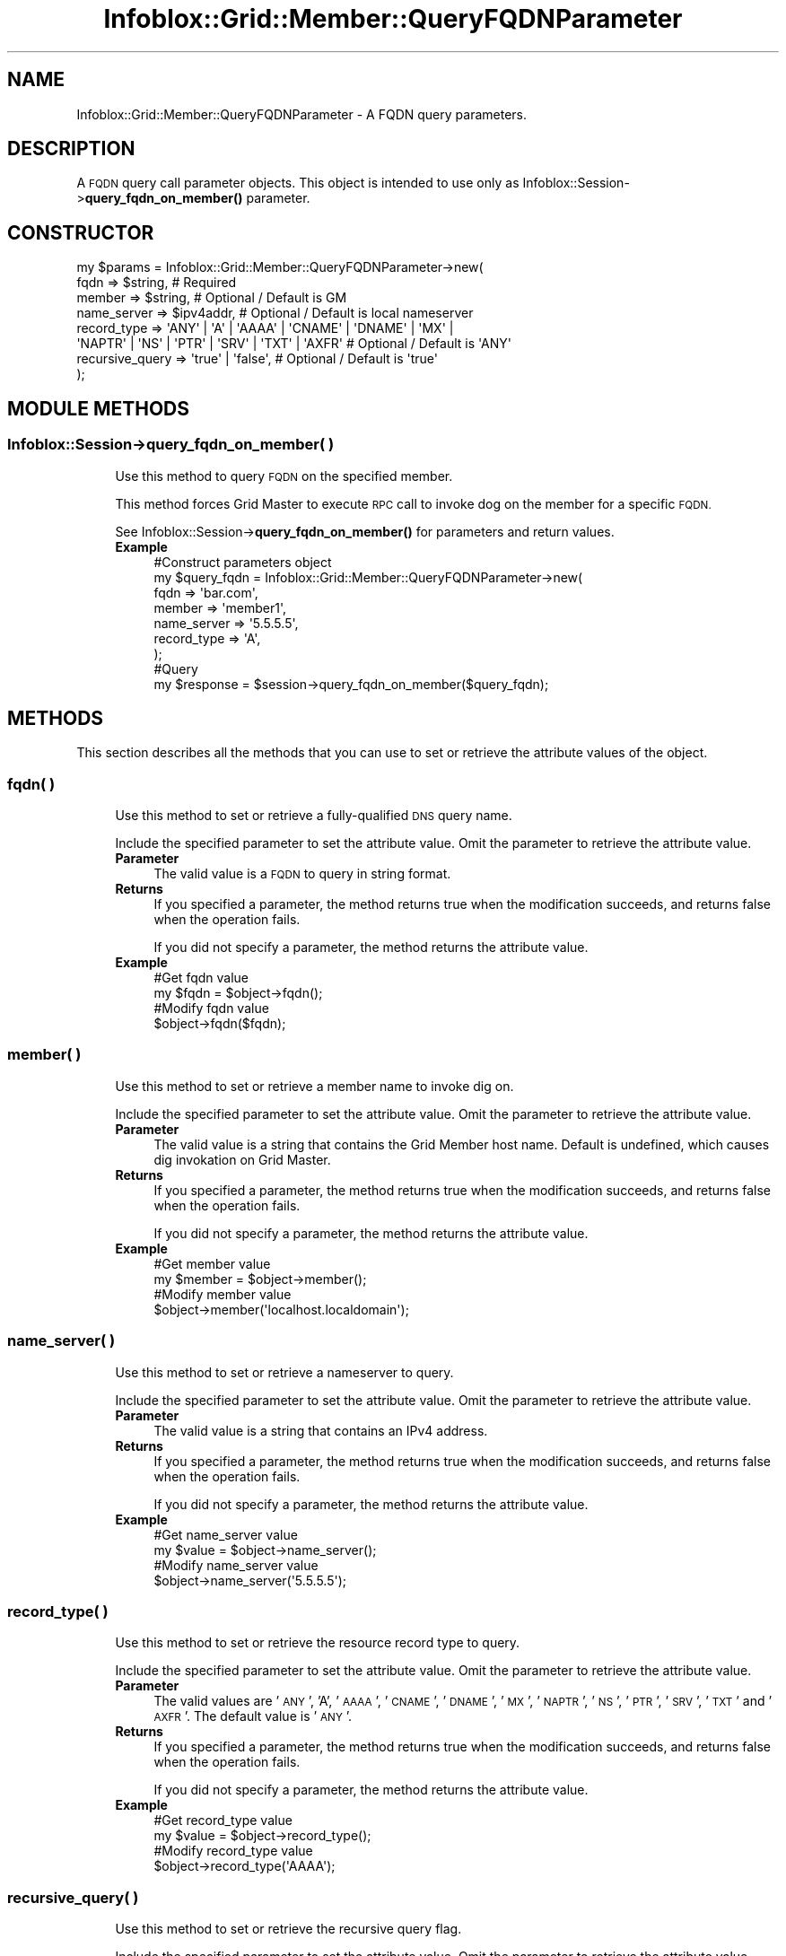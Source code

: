 .\" Automatically generated by Pod::Man 4.14 (Pod::Simple 3.40)
.\"
.\" Standard preamble:
.\" ========================================================================
.de Sp \" Vertical space (when we can't use .PP)
.if t .sp .5v
.if n .sp
..
.de Vb \" Begin verbatim text
.ft CW
.nf
.ne \\$1
..
.de Ve \" End verbatim text
.ft R
.fi
..
.\" Set up some character translations and predefined strings.  \*(-- will
.\" give an unbreakable dash, \*(PI will give pi, \*(L" will give a left
.\" double quote, and \*(R" will give a right double quote.  \*(C+ will
.\" give a nicer C++.  Capital omega is used to do unbreakable dashes and
.\" therefore won't be available.  \*(C` and \*(C' expand to `' in nroff,
.\" nothing in troff, for use with C<>.
.tr \(*W-
.ds C+ C\v'-.1v'\h'-1p'\s-2+\h'-1p'+\s0\v'.1v'\h'-1p'
.ie n \{\
.    ds -- \(*W-
.    ds PI pi
.    if (\n(.H=4u)&(1m=24u) .ds -- \(*W\h'-12u'\(*W\h'-12u'-\" diablo 10 pitch
.    if (\n(.H=4u)&(1m=20u) .ds -- \(*W\h'-12u'\(*W\h'-8u'-\"  diablo 12 pitch
.    ds L" ""
.    ds R" ""
.    ds C` ""
.    ds C' ""
'br\}
.el\{\
.    ds -- \|\(em\|
.    ds PI \(*p
.    ds L" ``
.    ds R" ''
.    ds C`
.    ds C'
'br\}
.\"
.\" Escape single quotes in literal strings from groff's Unicode transform.
.ie \n(.g .ds Aq \(aq
.el       .ds Aq '
.\"
.\" If the F register is >0, we'll generate index entries on stderr for
.\" titles (.TH), headers (.SH), subsections (.SS), items (.Ip), and index
.\" entries marked with X<> in POD.  Of course, you'll have to process the
.\" output yourself in some meaningful fashion.
.\"
.\" Avoid warning from groff about undefined register 'F'.
.de IX
..
.nr rF 0
.if \n(.g .if rF .nr rF 1
.if (\n(rF:(\n(.g==0)) \{\
.    if \nF \{\
.        de IX
.        tm Index:\\$1\t\\n%\t"\\$2"
..
.        if !\nF==2 \{\
.            nr % 0
.            nr F 2
.        \}
.    \}
.\}
.rr rF
.\" ========================================================================
.\"
.IX Title "Infoblox::Grid::Member::QueryFQDNParameter 3"
.TH Infoblox::Grid::Member::QueryFQDNParameter 3 "2018-06-05" "perl v5.32.0" "User Contributed Perl Documentation"
.\" For nroff, turn off justification.  Always turn off hyphenation; it makes
.\" way too many mistakes in technical documents.
.if n .ad l
.nh
.SH "NAME"
Infoblox::Grid::Member::QueryFQDNParameter \- A FQDN query parameters.
.SH "DESCRIPTION"
.IX Header "DESCRIPTION"
A \s-1FQDN\s0 query call parameter objects. This object is intended to use only as
Infoblox::Session\->\fBquery_fqdn_on_member()\fR parameter.
.SH "CONSTRUCTOR"
.IX Header "CONSTRUCTOR"
.Vb 8
\& my $params = Infoblox::Grid::Member::QueryFQDNParameter\->new(
\&     fqdn            => $string,                                          # Required
\&     member          => $string,                                          # Optional / Default is GM
\&     name_server     => $ipv4addr,                                        # Optional / Default is local nameserver
\&     record_type     => \*(AqANY\*(Aq | \*(AqA\*(Aq | \*(AqAAAA\*(Aq | \*(AqCNAME\*(Aq | \*(AqDNAME\*(Aq | \*(AqMX\*(Aq |
\&                        \*(AqNAPTR\*(Aq | \*(AqNS\*(Aq | \*(AqPTR\*(Aq | \*(AqSRV\*(Aq | \*(AqTXT\*(Aq | \*(AqAXFR\*(Aq   # Optional / Default is \*(AqANY\*(Aq
\&     recursive_query => \*(Aqtrue\*(Aq | \*(Aqfalse\*(Aq,                                 # Optional / Default is \*(Aqtrue\*(Aq
\& );
.Ve
.SH "MODULE METHODS"
.IX Header "MODULE METHODS"
.SS "Infoblox::Session\->query_fqdn_on_member( )"
.IX Subsection "Infoblox::Session->query_fqdn_on_member( )"
.RS 4
Use this method to query \s-1FQDN\s0 on the specified member.
.Sp
This method forces Grid Master to execute \s-1RPC\s0 call to invoke dog on the member for a specific \s-1FQDN.\s0
.Sp
See Infoblox::Session\->\fBquery_fqdn_on_member()\fR for parameters and return  values.
.IP "\fBExample\fR" 4
.IX Item "Example"
.Vb 7
\& #Construct parameters object
\& my $query_fqdn = Infoblox::Grid::Member::QueryFQDNParameter\->new(
\&     fqdn        => \*(Aqbar.com\*(Aq,
\&     member      => \*(Aqmember1\*(Aq,
\&     name_server => \*(Aq5.5.5.5\*(Aq,
\&     record_type => \*(AqA\*(Aq,
\& );
\&
\& #Query
\& my $response = $session\->query_fqdn_on_member($query_fqdn);
.Ve
.RE
.RS 4
.RE
.SH "METHODS"
.IX Header "METHODS"
This section describes all the methods that you can use to set or retrieve the attribute values of the object.
.SS "fqdn( )"
.IX Subsection "fqdn( )"
.RS 4
Use this method to set or retrieve a fully-qualified \s-1DNS\s0 query name.
.Sp
Include the specified parameter to set the attribute value. Omit the parameter to retrieve the attribute value.
.IP "\fBParameter\fR" 4
.IX Item "Parameter"
The valid value is a \s-1FQDN\s0 to query in string format.
.IP "\fBReturns\fR" 4
.IX Item "Returns"
If you specified a parameter, the method returns true when the modification succeeds, and returns false when the operation fails.
.Sp
If you did not specify a parameter, the method returns the attribute value.
.IP "\fBExample\fR" 4
.IX Item "Example"
.Vb 2
\& #Get fqdn value
\& my $fqdn = $object\->fqdn();
\&
\& #Modify fqdn value
\& $object\->fqdn($fqdn);
.Ve
.RE
.RS 4
.RE
.SS "member( )"
.IX Subsection "member( )"
.RS 4
Use this method to set or retrieve a member name to invoke dig on.
.Sp
Include the specified parameter to set the attribute value. Omit the parameter to retrieve the attribute value.
.IP "\fBParameter\fR" 4
.IX Item "Parameter"
The valid value is a string that contains the Grid Member host name. Default is undefined, which causes dig invokation on Grid Master.
.IP "\fBReturns\fR" 4
.IX Item "Returns"
If you specified a parameter, the method returns true when the modification succeeds, and returns false when the operation fails.
.Sp
If you did not specify a parameter, the method returns the attribute value.
.IP "\fBExample\fR" 4
.IX Item "Example"
.Vb 2
\& #Get member value
\& my $member = $object\->member();
\&
\& #Modify member value
\& $object\->member(\*(Aqlocalhost.localdomain\*(Aq);
.Ve
.RE
.RS 4
.RE
.SS "name_server( )"
.IX Subsection "name_server( )"
.RS 4
Use this method to set or retrieve a nameserver to query.
.Sp
Include the specified parameter to set the attribute value. Omit the parameter to retrieve the attribute value.
.IP "\fBParameter\fR" 4
.IX Item "Parameter"
The valid value is a string that contains an IPv4 address.
.IP "\fBReturns\fR" 4
.IX Item "Returns"
If you specified a parameter, the method returns true when the modification succeeds, and returns false when the operation fails.
.Sp
If you did not specify a parameter, the method returns the attribute value.
.IP "\fBExample\fR" 4
.IX Item "Example"
.Vb 2
\& #Get name_server value
\& my $value = $object\->name_server();
\&
\& #Modify name_server value
\& $object\->name_server(\*(Aq5.5.5.5\*(Aq);
.Ve
.RE
.RS 4
.RE
.SS "record_type( )"
.IX Subsection "record_type( )"
.RS 4
Use this method to set or retrieve the resource record type to query.
.Sp
Include the specified parameter to set the attribute value. Omit the parameter to retrieve the attribute value.
.IP "\fBParameter\fR" 4
.IX Item "Parameter"
The valid values are '\s-1ANY\s0', 'A', '\s-1AAAA\s0', '\s-1CNAME\s0', '\s-1DNAME\s0', '\s-1MX\s0', '\s-1NAPTR\s0', '\s-1NS\s0', '\s-1PTR\s0', '\s-1SRV\s0', '\s-1TXT\s0' and '\s-1AXFR\s0'. The default value is '\s-1ANY\s0'.
.IP "\fBReturns\fR" 4
.IX Item "Returns"
If you specified a parameter, the method returns true when the modification succeeds, and returns false when the operation fails.
.Sp
If you did not specify a parameter, the method returns the attribute value.
.IP "\fBExample\fR" 4
.IX Item "Example"
.Vb 2
\& #Get record_type value
\& my $value = $object\->record_type();
\&
\& #Modify record_type value
\& $object\->record_type(\*(AqAAAA\*(Aq);
.Ve
.RE
.RS 4
.RE
.SS "recursive_query( )"
.IX Subsection "recursive_query( )"
.RS 4
Use this method to set or retrieve the recursive query flag.
.Sp
Include the specified parameter to set the attribute value. Omit the parameter to retrieve the attribute value.
.IP "\fBParameter\fR" 4
.IX Item "Parameter"
Specify 'true' to set recursive query flag and 'false' to unset/deactivate it. The default value is 'true'.
.IP "\fBReturns\fR" 4
.IX Item "Returns"
If you specified a parameter, the method returns true when the modification succeeds, and returns false when the operation fails.
.Sp
If you did not specify a parameter, the method returns the attribute value.
.IP "\fBExample\fR" 4
.IX Item "Example"
.Vb 2
\& #Get recursive_query value
\& my $value = $object\->recursive_query();
\&
\& #Modify recursive_query value
\& $object\->recursive_query(\*(Aqfalse\*(Aq);
.Ve
.RE
.RS 4
.RE
.SH "AUTHOR"
.IX Header "AUTHOR"
Infoblox Inc. <http://www.infoblox.com/>
.SH "SEE ALSO"
.IX Header "SEE ALSO"
Infoblox::Session\->\fBquery_fqdn_on_member()\fR
.SH "COPYRIGHT"
.IX Header "COPYRIGHT"
Copyright (c) 2017 Infoblox Inc.
